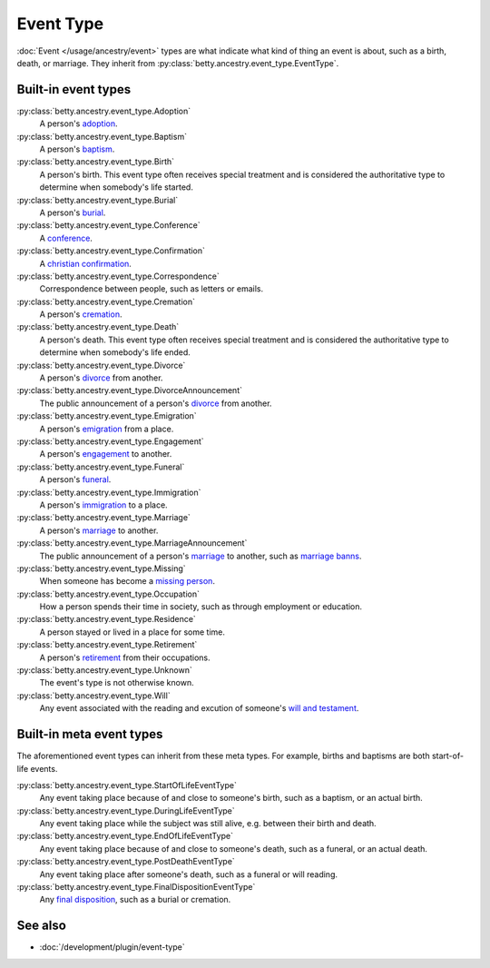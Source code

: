 Event Type
==========

:doc:`Event </usage/ancestry/event>` types are what indicate what kind of thing an event is about, such as a birth, death, or marriage.
They inherit from :py:class:`betty.ancestry.event_type.EventType`.

Built-in event types
--------------------
:py:class:`betty.ancestry.event_type.Adoption`
    A person's `adoption <https://en.wikipedia.org/wiki/Adoption>`_.
:py:class:`betty.ancestry.event_type.Baptism`
    A person's `baptism <https://en.wikipedia.org/wiki/Baptism>`_.
:py:class:`betty.ancestry.event_type.Birth`
    A person's birth. This event type often receives special treatment and is considered the authoritative
    type to determine when somebody's life started.
:py:class:`betty.ancestry.event_type.Burial`
    A person's `burial <https://en.wikipedia.org/wiki/Burial>`_.
:py:class:`betty.ancestry.event_type.Conference`
    A `conference <https://en.wikipedia.org/wiki/Conference>`_.
:py:class:`betty.ancestry.event_type.Confirmation`
    A `christian confirmation <https://en.wikipedia.org/wiki/Confirmation>`_.
:py:class:`betty.ancestry.event_type.Correspondence`
    Correspondence between people, such as letters or emails.
:py:class:`betty.ancestry.event_type.Cremation`
    A person's `cremation <https://en.wikipedia.org/wiki/Cremation>`_.
:py:class:`betty.ancestry.event_type.Death`
    A person's death. This event type often receives special treatment and is considered the authoritative
    type to determine when somebody's life ended.
:py:class:`betty.ancestry.event_type.Divorce`
    A person's `divorce <https://en.wikipedia.org/wiki/Divorce>`_ from another.
:py:class:`betty.ancestry.event_type.DivorceAnnouncement`
    The public announcement of a person's `divorce <https://en.wikipedia.org/wiki/Divorce>`_ from another.
:py:class:`betty.ancestry.event_type.Emigration`
    A person's `emigration <https://en.wikipedia.org/wiki/Emigration>`_ from a place.
:py:class:`betty.ancestry.event_type.Engagement`
    A person's `engagement <https://en.wikipedia.org/wiki/Engagement>`_ to another.
:py:class:`betty.ancestry.event_type.Funeral`
    A person's `funeral <https://en.wikipedia.org/wiki/Funeral>`_.
:py:class:`betty.ancestry.event_type.Immigration`
    A person's `immigration <https://en.wikipedia.org/wiki/Immigration>`_ to a place.
:py:class:`betty.ancestry.event_type.Marriage`
    A person's `marriage <https://en.wikipedia.org/wiki/Marriage>`_ to another.
:py:class:`betty.ancestry.event_type.MarriageAnnouncement`
    The public announcement of a person's `marriage <https://en.wikipedia.org/wiki/Marriage>`_ to another, such as `marriage banns <https://en.wikipedia.org/wiki/Banns_of_marriage>`_.
:py:class:`betty.ancestry.event_type.Missing`
    When someone has become a `missing person <https://en.wikipedia.org/wiki/Missing_person>`_.
:py:class:`betty.ancestry.event_type.Occupation`
    How a person spends their time in society, such as through employment or education.
:py:class:`betty.ancestry.event_type.Residence`
    A person stayed or lived in a place for some time.
:py:class:`betty.ancestry.event_type.Retirement`
    A person's `retirement <https://en.wikipedia.org/wiki/Retirement>`_ from their occupations.
:py:class:`betty.ancestry.event_type.Unknown`
    The event's type is not otherwise known.
:py:class:`betty.ancestry.event_type.Will`
    Any event associated with the reading and excution of someone's `will and testament <https://en.wikipedia.org/wiki/Will_and_testament>`_.

Built-in meta event types
-------------------------
The aforementioned event types can inherit from these meta types. For example, births and baptisms are both start-of-life events.

:py:class:`betty.ancestry.event_type.StartOfLifeEventType`
    Any event taking place because of and close to someone's birth, such as a baptism, or an actual birth.
:py:class:`betty.ancestry.event_type.DuringLifeEventType`
    Any event taking place while the subject was still alive, e.g. between their birth and death.
:py:class:`betty.ancestry.event_type.EndOfLifeEventType`
    Any event taking place because of and close to someone's death, such as a funeral, or an actual death.
:py:class:`betty.ancestry.event_type.PostDeathEventType`
    Any event taking place after someone's death, such as a funeral or will reading.
:py:class:`betty.ancestry.event_type.FinalDispositionEventType`
    Any `final disposition <https://en.wikipedia.org/wiki/Final_disposition>`_, such as a burial or cremation.

See also
--------
- :doc:`/development/plugin/event-type`
